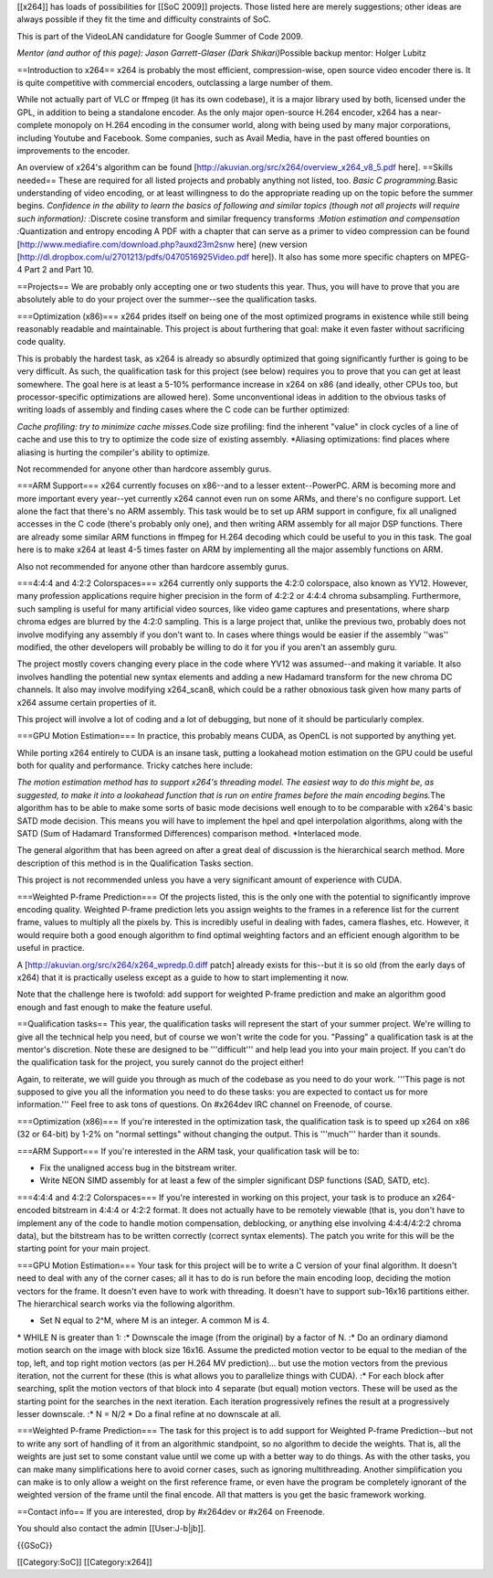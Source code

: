 [[x264]] has loads of possibilities for [[SoC 2009]] projects. Those
listed here are merely suggestions; other ideas are always possible if
they fit the time and difficulty constraints of SoC.

This is part of the VideoLAN candidature for Google Summer of Code 2009.

*Mentor (and author of this page): Jason Garrett-Glaser (Dark
Shikari)*\ Possible backup mentor: Holger Lubitz

==Introduction to x264== x264 is probably the most efficient,
compression-wise, open source video encoder there is. It is quite
competitive with commercial encoders, outclassing a large number of
them.

While not actually part of VLC or ffmpeg (it has its own codebase), it
is a major library used by both, licensed under the GPL, in addition to
being a standalone encoder. As the only major open-source H.264 encoder,
x264 has a near-complete monopoly on H.264 encoding in the consumer
world, along with being used by many major corporations, including
Youtube and Facebook. Some companies, such as Avail Media, have in the
past offered bounties on improvements to the encoder.

An overview of x264's algorithm can be found
[http://akuvian.org/src/x264/overview_x264_v8_5.pdf here]. ==Skills
needed== These are required for all listed projects and probably
anything not listed, too. *Basic C programming.*\ Basic understanding of
video encoding, or at least willingness to do the appropriate reading up
on the topic before the summer begins. *Confidence in the ability to
learn the basics of following and similar topics (though not all
projects will require such information): :*\ Discrete cosine transform
and similar frequency transforms :*Motion estimation and compensation
:*\ Quantization and entropy encoding A PDF with a chapter that can
serve as a primer to video compression can be found
[http://www.mediafire.com/download.php?auxd23m2snw here] (new version
[http://dl.dropbox.com/u/2701213/pdfs/0470516925Video.pdf here]). It
also has some more specific chapters on MPEG-4 Part 2 and Part 10.

==Projects== We are probably only accepting one or two students this
year. Thus, you will have to prove that you are absolutely able to do
your project over the summer--see the qualification tasks.

===Optimization (x86)=== x264 prides itself on being one of the most
optimized programs in existence while still being reasonably readable
and maintainable. This project is about furthering that goal: make it
even faster without sacrificing code quality.

This is probably the hardest task, as x264 is already so absurdly
optimized that going significantly further is going to be very
difficult. As such, the qualification task for this project (see below)
requires you to prove that you can get at least somewhere. The goal here
is at least a 5-10% performance increase in x264 on x86 (and ideally,
other CPUs too, but processor-specific optimizations are allowed here).
Some unconventional ideas in addition to the obvious tasks of writing
loads of assembly and finding cases where the C code can be further
optimized:

*Cache profiling: try to minimize cache misses.*\ Code size profiling:
find the inherent "value" in clock cycles of a line of cache and use
this to try to optimize the code size of existing assembly. \*Aliasing
optimizations: find places where aliasing is hurting the compiler's
ability to optimize.

Not recommended for anyone other than hardcore assembly gurus.

===ARM Support=== x264 currently focuses on x86--and to a lesser
extent--PowerPC. ARM is becoming more and more important every year--yet
currently x264 cannot even run on some ARMs, and there's no configure
support. Let alone the fact that there's no ARM assembly. This task
would be to set up ARM support in configure, fix all unaligned accesses
in the C code (there's probably only one), and then writing ARM assembly
for all major DSP functions. There are already some similar ARM
functions in ffmpeg for H.264 decoding which could be useful to you in
this task. The goal here is to make x264 at least 4-5 times faster on
ARM by implementing all the major assembly functions on ARM.

Also not recommended for anyone other than hardcore assembly gurus.

===4:4:4 and 4:2:2 Colorspaces=== x264 currently only supports the 4:2:0
colorspace, also known as YV12. However, many profession applications
require higher precision in the form of 4:2:2 or 4:4:4 chroma
subsampling. Furthermore, such sampling is useful for many artificial
video sources, like video game captures and presentations, where sharp
chroma edges are blurred by the 4:2:0 sampling. This is a large project
that, unlike the previous two, probably does not involve modifying any
assembly if you don't want to. In cases where things would be easier if
the assembly ''was'' modified, the other developers will probably be
willing to do it for you if you aren't an assembly guru.

The project mostly covers changing every place in the code where YV12
was assumed--and making it variable. It also involves handling the
potential new syntax elements and adding a new Hadamard transform for
the new chroma DC channels. It also may involve modifying x264_scan8,
which could be a rather obnoxious task given how many parts of x264
assume certain properties of it.

This project will involve a lot of coding and a lot of debugging, but
none of it should be particularly complex.

===GPU Motion Estimation=== In practice, this probably means CUDA, as
OpenCL is not supported by anything yet.

While porting x264 entirely to CUDA is an insane task, putting a
lookahead motion estimation on the GPU could be useful both for quality
and performance. Tricky catches here include:

*The motion estimation method has to support x264's threading model. The
easiest way to do this might be, as suggested, to make it into a
lookahead function that is run on entire frames before the main encoding
begins.*\ The algorithm has to be able to make some sorts of basic mode
decisions well enough to to be comparable with x264's basic SATD mode
decision. This means you will have to implement the hpel and qpel
interpolation algorithms, along with the SATD (Sum of Hadamard
Transformed Differences) comparison method. \*Interlaced mode.

The general algorithm that has been agreed on after a great deal of
discussion is the hierarchical search method. More description of this
method is in the Qualification Tasks section.

This project is not recommended unless you have a very significant
amount of experience with CUDA.

===Weighted P-frame Prediction=== Of the projects listed, this is the
only one with the potential to significantly improve encoding quality.
Weighted P-frame prediction lets you assign weights to the frames in a
reference list for the current frame, values to multiply all the pixels
by. This is incredibly useful in dealing with fades, camera flashes,
etc. However, it would require both a good enough algorithm to find
optimal weighting factors and an efficient enough algorithm to be useful
in practice.

A [http://akuvian.org/src/x264/x264_wpredp.0.diff patch] already exists
for this--but it is so old (from the early days of x264) that it is
practically useless except as a guide to how to start implementing it
now.

Note that the challenge here is twofold: add support for weighted
P-frame prediction and make an algorithm good enough and fast enough to
make the feature useful.

==Qualification tasks== This year, the qualification tasks will
represent the start of your summer project. We're willing to give all
the technical help you need, but of course we won't write the code for
you. "Passing" a qualification task is at the mentor's discretion. Note
these are designed to be '''difficult''' and help lead you into your
main project. If you can't do the qualification task for the project,
you surely cannot do the project either!

Again, to reiterate, we will guide you through as much of the codebase
as you need to do your work. '''This page is not supposed to give you
all the information you need to do these tasks: you are expected to
contact us for more information.''' Feel free to ask tons of questions.
On #x264dev IRC channel on Freenode, of course.

===Optimization (x86)=== If you're interested in the optimization task,
the qualification task is to speed up x264 on x86 (32 or 64-bit) by 1-2%
on "normal settings" without changing the output. This is '''much'''
harder than it sounds.

===ARM Support=== If you're interested in the ARM task, your
qualification task will be to:

-  Fix the unaligned access bug in the bitstream writer.
-  Write NEON SIMD assembly for at least a few of the simpler
   significant DSP functions (SAD, SATD, etc).

===4:4:4 and 4:2:2 Colorspaces=== If you're interested in working on
this project, your task is to produce an x264-encoded bitstream in 4:4:4
or 4:2:2 format. It does not actually have to be remotely viewable (that
is, you don't have to implement any of the code to handle motion
compensation, deblocking, or anything else involving 4:4:4/4:2:2 chroma
data), but the bitstream has to be written correctly (correct syntax
elements). The patch you write for this will be the starting point for
your main project.

===GPU Motion Estimation=== Your task for this project will be to write
a C version of your final algorithm. It doesn't need to deal with any of
the corner cases; all it has to do is run before the main encoding loop,
deciding the motion vectors for the frame. It doesn't even have to work
with threading. It doesn't have to support sub-16x16 partitions either.
The hierarchical search works via the following algorithm.

-  Set N equal to 2^M, where M is an integer. A common M is 4.

\* WHILE N is greater than 1: :\* Downscale the image (from the
original) by a factor of N. :\* Do an ordinary diamond motion search on
the image with block size 16x16. Assume the predicted motion vector to
be equal to the median of the top, left, and top right motion vectors
(as per H.264 MV prediction)... but use the motion vectors from the
previous iteration, not the current for these (this is what allows you
to parallelize things with CUDA). :\* For each block after searching,
split the motion vectors of that block into 4 separate (but equal)
motion vectors. These will be used as the starting point for the
searches in the next iteration. Each iteration progressively refines the
result at a progressively lesser downscale. :\* N = N/2 \* Do a final
refine at no downscale at all.

===Weighted P-frame Prediction=== The task for this project is to add
support for Weighted P-frame Prediction--but not to write any sort of
handling of it from an algorithmic standpoint, so no algorithm to decide
the weights. That is, all the weights are just set to some constant
value until we come up with a better way to do things. As with the other
tasks, you can make many simplifications here to avoid corner cases,
such as ignoring multithreading. Another simplification you can make is
to only allow a weight on the first reference frame, or even have the
program be completely ignorant of the weighted version of the frame
until the final encode. All that matters is you get the basic framework
working.

==Contact info== If you are interested, drop by #x264dev or #x264 on
Freenode.

You should also contact the admin [[User:J-b|jb]].

{{GSoC}}

[[Category:SoC]] [[Category:x264]]
